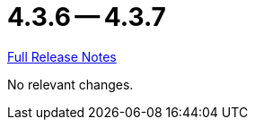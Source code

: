= 4.3.6 -- 4.3.7

link:https://github.com/ls1intum/Artemis/releases/tag/4.3.7[Full Release Notes]

No relevant changes.
